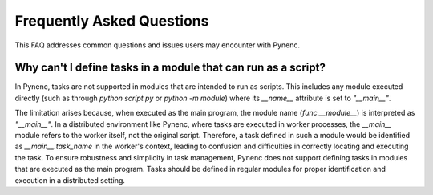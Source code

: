 Frequently Asked Questions
==========================

This FAQ addresses common questions and issues users may encounter with Pynenc.

Why can't I define tasks in a module that can run as a script?
--------------------------------------------------------------

In Pynenc, tasks are not supported in modules that are intended to run as scripts. This includes any module executed directly (such as through `python script.py` or `python -m module`) where its `__name__` attribute is set to `"__main__"`.

The limitation arises because, when executed as the main program, the module name (`func.__module__`) is interpreted as `"__main__"`. In a distributed environment like Pynenc, where tasks are executed in worker processes, the `__main__` module refers to the worker itself, not the original script. Therefore, a task defined in such a module would be identified as `__main__.task_name` in the worker's context, leading to confusion and difficulties in correctly locating and executing the task. To ensure robustness and simplicity in task management, Pynenc does not support defining tasks in modules that are executed as the main program. Tasks should be defined in regular modules for proper identification and execution in a distributed setting.
